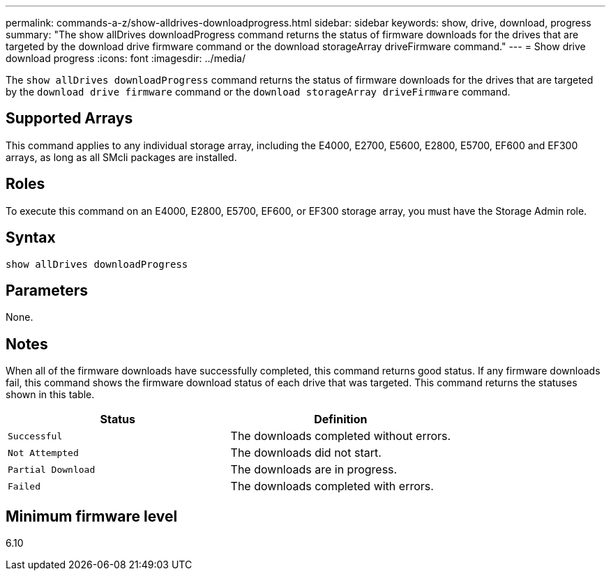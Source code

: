 ---
permalink: commands-a-z/show-alldrives-downloadprogress.html
sidebar: sidebar
keywords: show, drive, download, progress
summary: "The show allDrives downloadProgress command returns the status of firmware downloads for the drives that are targeted by the download drive firmware command or the download storageArray driveFirmware command."
---
= Show drive download progress
:icons: font
:imagesdir: ../media/

[.lead]
The `show allDrives downloadProgress` command returns the status of firmware downloads for the drives that are targeted by the `download drive firmware` command or the `download storageArray driveFirmware` command.

== Supported Arrays

This command applies to any individual storage array, including the E4000, E2700, E5600, E2800, E5700, EF600 and EF300 arrays, as long as all SMcli packages are installed.

== Roles

To execute this command on an E4000, E2800, E5700, EF600, or EF300 storage array, you must have the Storage Admin role.

== Syntax
[source,cli]
----
show allDrives downloadProgress
----

== Parameters

None.

== Notes

When all of the firmware downloads have successfully completed, this command returns good status. If any firmware downloads fail, this command shows the firmware download status of each drive that was targeted. This command returns the statuses shown in this table.

[cols="2*",options="header"]
|===
| Status| Definition
a|
`Successful`
a|
The downloads completed without errors.
a|
`Not Attempted`
a|
The downloads did not start.
a|
`Partial Download`
a|
The downloads are in progress.
a|
`Failed`
a|
The downloads completed with errors.
|===

== Minimum firmware level

6.10

